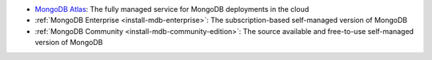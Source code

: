 - `MongoDB Atlas 
  <https://www.mongodb.com/docs/atlas?tck=docs_server>`__: The fully
  managed service for MongoDB deployments in the cloud
- :ref:`MongoDB Enterprise <install-mdb-enterprise>`: The
  subscription-based self-managed version of MongoDB
- :ref:`MongoDB Community <install-mdb-community-edition>`: The
  source available and free-to-use self-managed version of MongoDB